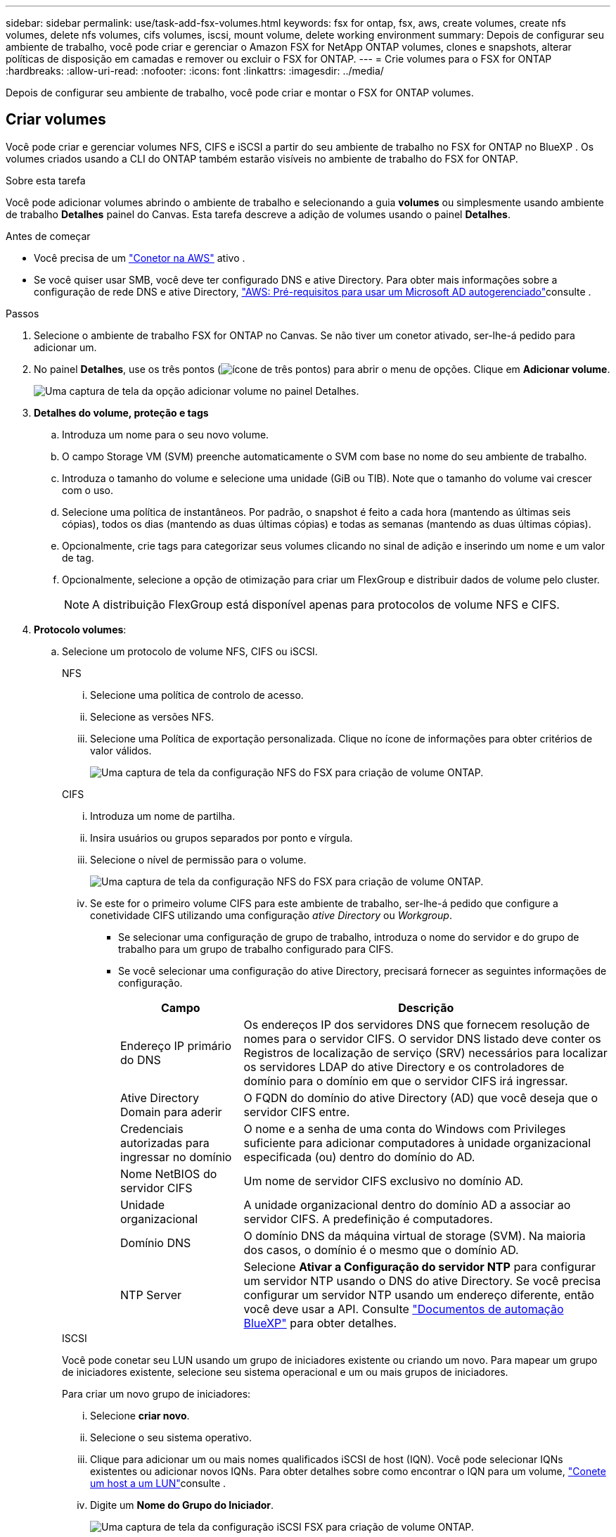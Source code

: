 ---
sidebar: sidebar 
permalink: use/task-add-fsx-volumes.html 
keywords: fsx for ontap, fsx, aws, create volumes, create nfs volumes, delete nfs volumes, cifs volumes, iscsi, mount volume, delete working environment 
summary: Depois de configurar seu ambiente de trabalho, você pode criar e gerenciar o Amazon FSX for NetApp ONTAP volumes, clones e snapshots, alterar políticas de disposição em camadas e remover ou excluir o FSX for ONTAP. 
---
= Crie volumes para o FSX for ONTAP
:hardbreaks:
:allow-uri-read: 
:nofooter: 
:icons: font
:linkattrs: 
:imagesdir: ../media/


[role="lead"]
Depois de configurar seu ambiente de trabalho, você pode criar e montar o FSX for ONTAP volumes.



== Criar volumes

Você pode criar e gerenciar volumes NFS, CIFS e iSCSI a partir do seu ambiente de trabalho no FSX for ONTAP no BlueXP . Os volumes criados usando a CLI do ONTAP também estarão visíveis no ambiente de trabalho do FSX for ONTAP.

.Sobre esta tarefa
Você pode adicionar volumes abrindo o ambiente de trabalho e selecionando a guia *volumes* ou simplesmente usando ambiente de trabalho *Detalhes* painel do Canvas. Esta tarefa descreve a adição de volumes usando o painel *Detalhes*.

.Antes de começar
* Você precisa de um https://docs.netapp.com/us-en/bluexp-setup-admin/task-creating-connectors-aws.html["Conetor na AWS"^] ativo .
* Se você quiser usar SMB, você deve ter configurado DNS e ative Directory. Para obter mais informações sobre a configuração de rede DNS e ative Directory, link:https://docs.aws.amazon.com/fsx/latest/ONTAPGuide/self-manage-prereqs.html["AWS: Pré-requisitos para usar um Microsoft AD autogerenciado"^]consulte .


.Passos
. Selecione o ambiente de trabalho FSX for ONTAP no Canvas. Se não tiver um conetor ativado, ser-lhe-á pedido para adicionar um.
. No painel *Detalhes*, use os três pontos (image:icon-three-dots.png["ícone de três pontos"]) para abrir o menu de opções. Clique em *Adicionar volume*.
+
image:screenshot-add-volume.png["Uma captura de tela da opção adicionar volume no painel Detalhes."]

. *Detalhes do volume, proteção e tags*
+
.. Introduza um nome para o seu novo volume.
.. O campo Storage VM (SVM) preenche automaticamente o SVM com base no nome do seu ambiente de trabalho.
.. Introduza o tamanho do volume e selecione uma unidade (GiB ou TIB). Note que o tamanho do volume vai crescer com o uso.
.. Selecione uma política de instantâneos. Por padrão, o snapshot é feito a cada hora (mantendo as últimas seis cópias), todos os dias (mantendo as duas últimas cópias) e todas as semanas (mantendo as duas últimas cópias).
.. Opcionalmente, crie tags para categorizar seus volumes clicando no sinal de adição e inserindo um nome e um valor de tag.
.. Opcionalmente, selecione a opção de otimização para criar um FlexGroup e distribuir dados de volume pelo cluster.
+

NOTE: A distribuição FlexGroup está disponível apenas para protocolos de volume NFS e CIFS.



. *Protocolo volumes*:
+
.. Selecione um protocolo de volume NFS, CIFS ou iSCSI.
+
[role="tabbed-block"]
====
.NFS
--
... Selecione uma política de controlo de acesso.
... Selecione as versões NFS.
... Selecione uma Política de exportação personalizada. Clique no ícone de informações para obter critérios de valor válidos.
+
image:screenshot_fsx_volume_protocol_nfs.png["Uma captura de tela da configuração NFS do FSX para criação de volume ONTAP."]



--
.CIFS
--
... Introduza um nome de partilha.
... Insira usuários ou grupos separados por ponto e vírgula.
... Selecione o nível de permissão para o volume.
+
image:screenshot_fsx_volume_protocol_cifs.png["Uma captura de tela da configuração NFS do FSX para criação de volume ONTAP."]

... Se este for o primeiro volume CIFS para este ambiente de trabalho, ser-lhe-á pedido que configure a conetividade CIFS utilizando uma configuração _ative Directory_ ou _Workgroup_.
+
**** Se selecionar uma configuração de grupo de trabalho, introduza o nome do servidor e do grupo de trabalho para um grupo de trabalho configurado para CIFS.
**** Se você selecionar uma configuração do ative Directory, precisará fornecer as seguintes informações de configuração.
+
[cols="25,75"]
|===
| Campo | Descrição 


| Endereço IP primário do DNS | Os endereços IP dos servidores DNS que fornecem resolução de nomes para o servidor CIFS. O servidor DNS listado deve conter os Registros de localização de serviço (SRV) necessários para localizar os servidores LDAP do ative Directory e os controladores de domínio para o domínio em que o servidor CIFS irá ingressar. 


| Ative Directory Domain para aderir | O FQDN do domínio do ative Directory (AD) que você deseja que o servidor CIFS entre. 


| Credenciais autorizadas para ingressar no domínio | O nome e a senha de uma conta do Windows com Privileges suficiente para adicionar computadores à unidade organizacional especificada (ou) dentro do domínio do AD. 


| Nome NetBIOS do servidor CIFS | Um nome de servidor CIFS exclusivo no domínio AD. 


| Unidade organizacional | A unidade organizacional dentro do domínio AD a associar ao servidor CIFS. A predefinição é computadores. 


| Domínio DNS | O domínio DNS da máquina virtual de storage (SVM). Na maioria dos casos, o domínio é o mesmo que o domínio AD. 


| NTP Server | Selecione *Ativar a Configuração do servidor NTP* para configurar um servidor NTP usando o DNS do ative Directory. Se você precisa configurar um servidor NTP usando um endereço diferente, então você deve usar a API. Consulte https://docs.netapp.com/us-en/bluexp-automation/index.html["Documentos de automação BlueXP"^] para obter detalhes. 
|===




--
.ISCSI
--
Você pode conetar seu LUN usando um grupo de iniciadores existente ou criando um novo. Para mapear um grupo de iniciadores existente, selecione seu sistema operacional e um ou mais grupos de iniciadores.

Para criar um novo grupo de iniciadores:

... Selecione **criar novo**.
... Selecione o seu sistema operativo.
... Clique para adicionar um ou mais nomes qualificados iSCSI de host (IQN). Você pode selecionar IQNs existentes ou adicionar novos IQNs. Para obter detalhes sobre como encontrar o IQN para um volume, link:https://docs.netapp.com/us-en/bluexp-cloud-volumes-ontap/task-connect-lun.html["Conete um host a um LUN"^]consulte .
... Digite um ** Nome do Grupo do Iniciador**.
+
image:screenshot-volume-protocol-iscsi.png["Uma captura de tela da configuração iSCSI FSX para criação de volume ONTAP."]



--
====


. *Perfil de uso e disposição em camadas*
+
.. Por padrão, *eficiência de armazenamento* está desativada. Você pode alterar essa configuração para habilitar a deduplicação e a compactação.
.. Por padrão, *Política de disposição em categorias* está definida como *somente captura instantânea*. Você pode selecionar uma política de disposição em categorias diferente com base nas suas necessidades.
+
image:screenshot_fsx_volume_usage_tiering.png["Uma captura de tela do perfil de uso e configuração de disposição em camadas para a criação de volume do FSX for ONTAP."]

.. Se você selecionou a otimização (FlexGroup), especifique o número de componentes para distribuir dados de volume. Recomendamos vivamente a utilização de um número par de componentes para garantir uma distribuição uniforme dos dados.


. *Review*: Revise sua configuração de volume. Clique em *anterior* para alterar as configurações ou em *Adicionar* para criar o volume.


.Resultado
O novo volume é adicionado ao ambiente de trabalho.



== Monte volumes

Acesse as instruções de montagem do BlueXP  para que você possa montar o volume em um host.

.Sobre esta tarefa
Você pode montar volumes abrindo o ambiente de trabalho e selecionando a guia *volumes* ou simplesmente usando ambiente de trabalho *Detalhes* painel do Canvas. Esta tarefa descreve a adição de volumes usando o painel *Detalhes*.

.Passos
. Selecione o ambiente de trabalho FSX for ONTAP no Canvas.
. No painel *Detalhes*, use o ícone de três pontos (image:icon-three-dots.png["ícone de três pontos"]) para abrir o menu de opções. Clique em *View volumes*.
+
image:screenshot-view-volume.png["Uma captura de tela de como abrir o menu ações de volume."]

. Use *Gerenciar volumes* para abrir o menu *ações de volume*. Clique em *Mount command* e siga as instruções para montar o volume.
+
image:screenshot-mount-volume.png["Uma captura de tela do comando de volume de montagem."]



.Resultado
Seu volume está agora montado no host.

